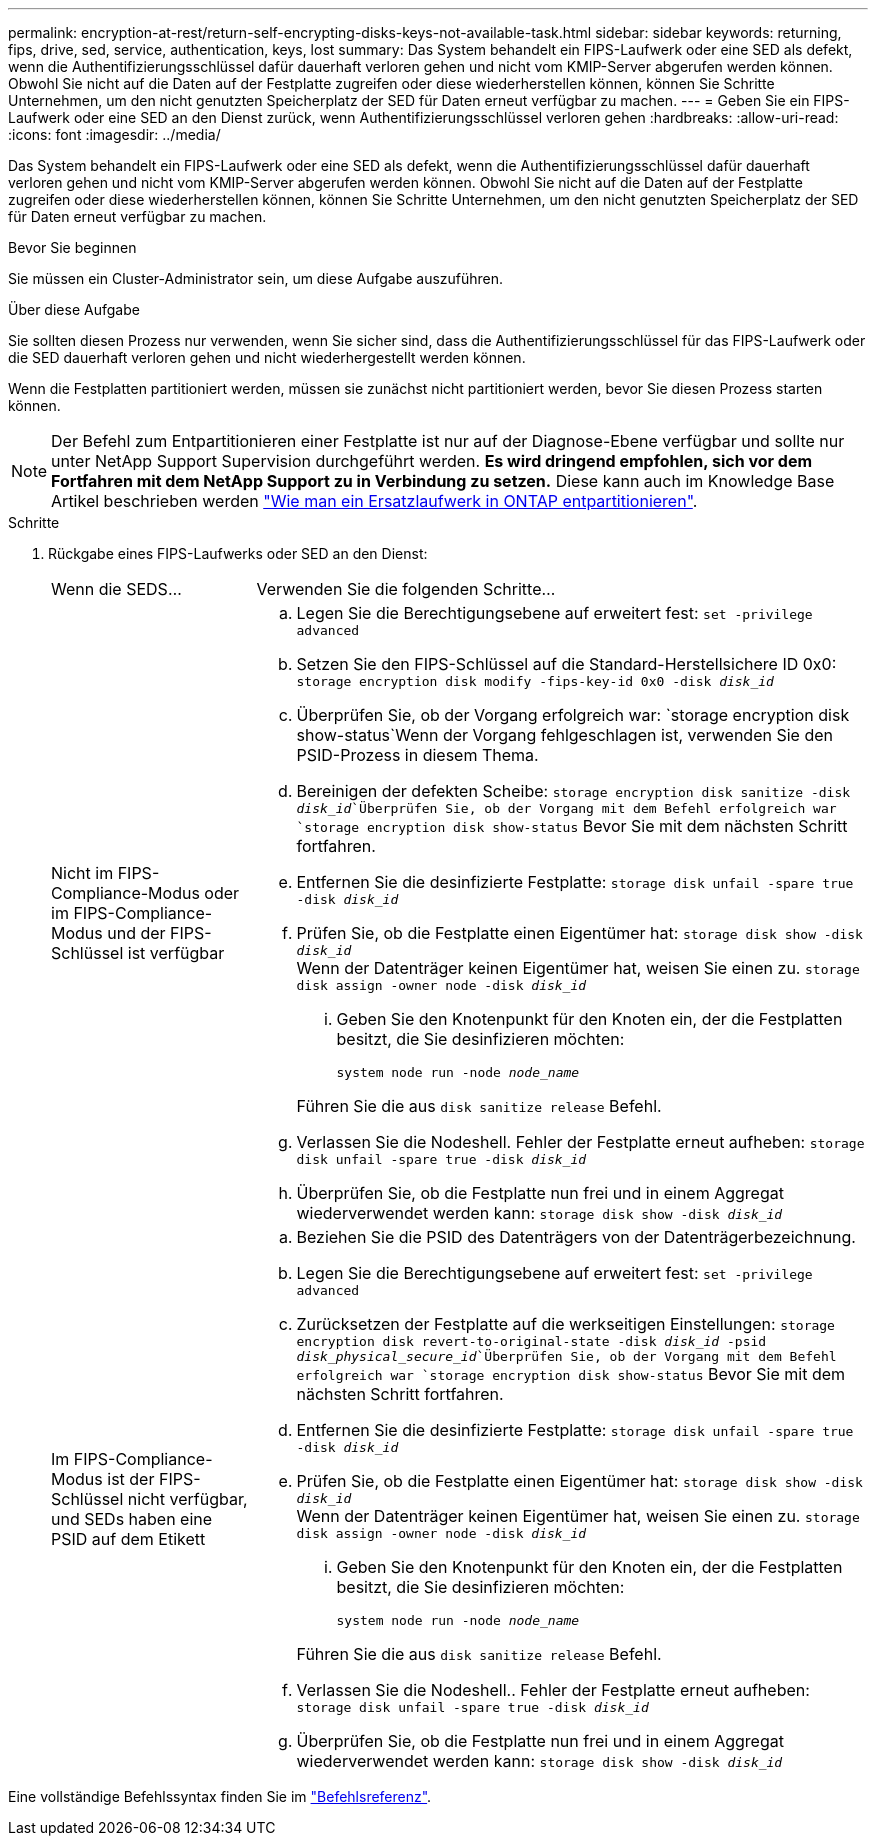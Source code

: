 ---
permalink: encryption-at-rest/return-self-encrypting-disks-keys-not-available-task.html 
sidebar: sidebar 
keywords: returning, fips, drive, sed, service, authentication, keys, lost 
summary: Das System behandelt ein FIPS-Laufwerk oder eine SED als defekt, wenn die Authentifizierungsschlüssel dafür dauerhaft verloren gehen und nicht vom KMIP-Server abgerufen werden können. Obwohl Sie nicht auf die Daten auf der Festplatte zugreifen oder diese wiederherstellen können, können Sie Schritte Unternehmen, um den nicht genutzten Speicherplatz der SED für Daten erneut verfügbar zu machen. 
---
= Geben Sie ein FIPS-Laufwerk oder eine SED an den Dienst zurück, wenn Authentifizierungsschlüssel verloren gehen
:hardbreaks:
:allow-uri-read: 
:icons: font
:imagesdir: ../media/


[role="lead"]
Das System behandelt ein FIPS-Laufwerk oder eine SED als defekt, wenn die Authentifizierungsschlüssel dafür dauerhaft verloren gehen und nicht vom KMIP-Server abgerufen werden können. Obwohl Sie nicht auf die Daten auf der Festplatte zugreifen oder diese wiederherstellen können, können Sie Schritte Unternehmen, um den nicht genutzten Speicherplatz der SED für Daten erneut verfügbar zu machen.

.Bevor Sie beginnen
Sie müssen ein Cluster-Administrator sein, um diese Aufgabe auszuführen.

.Über diese Aufgabe
Sie sollten diesen Prozess nur verwenden, wenn Sie sicher sind, dass die Authentifizierungsschlüssel für das FIPS-Laufwerk oder die SED dauerhaft verloren gehen und nicht wiederhergestellt werden können.

Wenn die Festplatten partitioniert werden, müssen sie zunächst nicht partitioniert werden, bevor Sie diesen Prozess starten können.


NOTE: Der Befehl zum Entpartitionieren einer Festplatte ist nur auf der Diagnose-Ebene verfügbar und sollte nur unter NetApp Support Supervision durchgeführt werden. **Es wird dringend empfohlen, sich vor dem Fortfahren mit dem NetApp Support zu in Verbindung zu setzen.** Diese kann auch im Knowledge Base Artikel beschrieben werden link:https://kb.netapp.com/Advice_and_Troubleshooting/Data_Storage_Systems/FAS_Systems/How_to_unpartition_a_spare_drive_in_ONTAP["Wie man ein Ersatzlaufwerk in ONTAP entpartitionieren"^].

.Schritte
. Rückgabe eines FIPS-Laufwerks oder SED an den Dienst:
+
[cols="25,75"]
|===


| Wenn die SEDS... | Verwenden Sie die folgenden Schritte... 


 a| 
Nicht im FIPS-Compliance-Modus oder im FIPS-Compliance-Modus und der FIPS-Schlüssel ist verfügbar
 a| 
.. Legen Sie die Berechtigungsebene auf erweitert fest:
`set -privilege advanced`
.. Setzen Sie den FIPS-Schlüssel auf die Standard-Herstellsichere ID 0x0:
`storage encryption disk modify -fips-key-id 0x0 -disk _disk_id_`
.. Überprüfen Sie, ob der Vorgang erfolgreich war:
`storage encryption disk show-status`Wenn der Vorgang fehlgeschlagen ist, verwenden Sie den PSID-Prozess in diesem Thema.
.. Bereinigen der defekten Scheibe:
`storage encryption disk sanitize -disk _disk_id_`Überprüfen Sie, ob der Vorgang mit dem Befehl erfolgreich war `storage encryption disk show-status` Bevor Sie mit dem nächsten Schritt fortfahren.
.. Entfernen Sie die desinfizierte Festplatte:
`storage disk unfail -spare true -disk _disk_id_`
.. Prüfen Sie, ob die Festplatte einen Eigentümer hat:
`storage disk show -disk _disk_id_`
 +
 Wenn der Datenträger keinen Eigentümer hat, weisen Sie einen zu.
`storage disk assign -owner node -disk _disk_id_`
+
... Geben Sie den Knotenpunkt für den Knoten ein, der die Festplatten besitzt, die Sie desinfizieren möchten:
+
`system node run -node _node_name_`

+
Führen Sie die aus `disk sanitize release` Befehl.



.. Verlassen Sie die Nodeshell. Fehler der Festplatte erneut aufheben:
`storage disk unfail -spare true -disk _disk_id_`
.. Überprüfen Sie, ob die Festplatte nun frei und in einem Aggregat wiederverwendet werden kann:
`storage disk show -disk _disk_id_`




 a| 
Im FIPS-Compliance-Modus ist der FIPS-Schlüssel nicht verfügbar, und SEDs haben eine PSID auf dem Etikett
 a| 
.. Beziehen Sie die PSID des Datenträgers von der Datenträgerbezeichnung.
.. Legen Sie die Berechtigungsebene auf erweitert fest:
`set -privilege advanced`
.. Zurücksetzen der Festplatte auf die werkseitigen Einstellungen:
`storage encryption disk revert-to-original-state -disk _disk_id_ -psid _disk_physical_secure_id_`Überprüfen Sie, ob der Vorgang mit dem Befehl erfolgreich war `storage encryption disk show-status` Bevor Sie mit dem nächsten Schritt fortfahren.
.. Entfernen Sie die desinfizierte Festplatte:
`storage disk unfail -spare true -disk _disk_id_`
.. Prüfen Sie, ob die Festplatte einen Eigentümer hat:
`storage disk show -disk _disk_id_`
 +
 Wenn der Datenträger keinen Eigentümer hat, weisen Sie einen zu.
`storage disk assign -owner node -disk _disk_id_`
+
... Geben Sie den Knotenpunkt für den Knoten ein, der die Festplatten besitzt, die Sie desinfizieren möchten:
+
`system node run -node _node_name_`

+
Führen Sie die aus `disk sanitize release` Befehl.



.. Verlassen Sie die Nodeshell.. Fehler der Festplatte erneut aufheben:
`storage disk unfail -spare true -disk _disk_id_`
.. Überprüfen Sie, ob die Festplatte nun frei und in einem Aggregat wiederverwendet werden kann:
`storage disk show -disk _disk_id_`


|===


Eine vollständige Befehlssyntax finden Sie im link:https://docs.netapp.com/us-en/ontap-cli-9131/storage-disk-assign.html["Befehlsreferenz"^].
